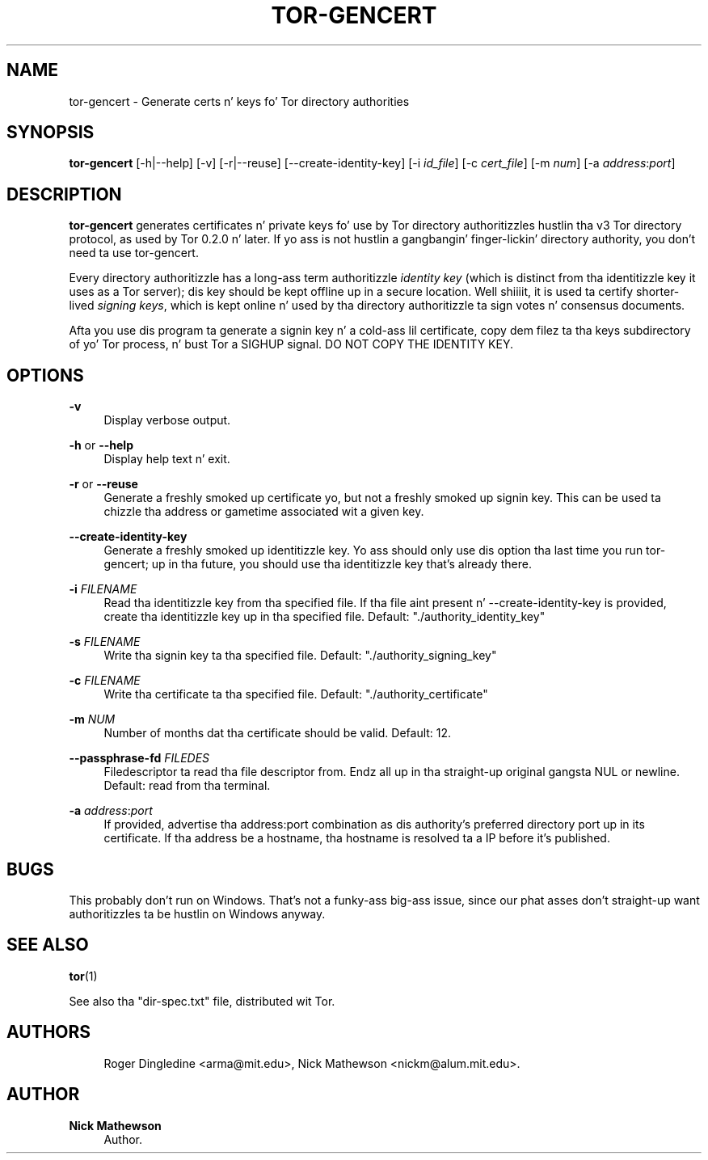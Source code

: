 '\" t
.\"     Title: tor-gencert
.\"    Author: Nick Mathewson
.\" Generator: DocBook XSL Stylesheets v1.78.1 <http://docbook.sf.net/>
.\"      Date: 09/11/2014
.\"    Manual: Tor Manual
.\"    Source: Tor
.\"  Language: Gangsta
.\"
.TH "TOR\-GENCERT" "1" "09/11/2014" "Tor" "Tor Manual"
.\" -----------------------------------------------------------------
.\" * Define some portabilitizzle stuff
.\" -----------------------------------------------------------------
.\" ~~~~~~~~~~~~~~~~~~~~~~~~~~~~~~~~~~~~~~~~~~~~~~~~~~~~~~~~~~~~~~~~~
.\" http://bugs.debian.org/507673
.\" http://lists.gnu.org/archive/html/groff/2009-02/msg00013.html
.\" ~~~~~~~~~~~~~~~~~~~~~~~~~~~~~~~~~~~~~~~~~~~~~~~~~~~~~~~~~~~~~~~~~
.ie \n(.g .ds Aq \(aq
.el       .ds Aq '
.\" -----------------------------------------------------------------
.\" * set default formatting
.\" -----------------------------------------------------------------
.\" disable hyphenation
.nh
.\" disable justification (adjust text ta left margin only)
.ad l
.\" -----------------------------------------------------------------
.\" * MAIN CONTENT STARTS HERE *
.\" -----------------------------------------------------------------
.SH "NAME"
tor-gencert \- Generate certs n' keys fo' Tor directory authorities
.SH "SYNOPSIS"
.sp
\fBtor\-gencert\fR [\-h|\-\-help] [\-v] [\-r|\-\-reuse] [\-\-create\-identity\-key] [\-i \fIid_file\fR] [\-c \fIcert_file\fR] [\-m \fInum\fR] [\-a \fIaddress\fR:\fIport\fR]
.SH "DESCRIPTION"
.sp
\fBtor\-gencert\fR generates certificates n' private keys fo' use by Tor directory authoritizzles hustlin tha v3 Tor directory protocol, as used by Tor 0\&.2\&.0 n' later\&. If yo ass is not hustlin a gangbangin' finger-lickin' directory authority, you don\(cqt need ta use tor\-gencert\&.
.sp
Every directory authoritizzle has a long-ass term authoritizzle \fIidentity\fR \fIkey\fR (which is distinct from tha identitizzle key it uses as a Tor server); dis key should be kept offline up in a secure location\&. Well shiiiit, it is used ta certify shorter\-lived \fIsigning\fR \fIkeys\fR, which is kept online n' used by tha directory authoritizzle ta sign votes n' consensus documents\&.
.sp
Afta you use dis program ta generate a signin key n' a cold-ass lil certificate, copy dem filez ta tha keys subdirectory of yo' Tor process, n' bust Tor a SIGHUP signal\&. DO NOT COPY THE IDENTITY KEY\&.
.SH "OPTIONS"
.PP
\fB\-v\fR
.RS 4
Display verbose output\&.
.RE
.PP
\fB\-h\fR or \fB\-\-help\fR
.RS 4
Display help text n' exit\&.
.RE
.PP
\fB\-r\fR or \fB\-\-reuse\fR
.RS 4
Generate a freshly smoked up certificate yo, but not a freshly smoked up signin key\&. This can be used ta chizzle tha address or gametime associated wit a given key\&.
.RE
.PP
\fB\-\-create\-identity\-key\fR
.RS 4
Generate a freshly smoked up identitizzle key\&. Yo ass should only use dis option tha last time you run tor\-gencert; up in tha future, you should use tha identitizzle key that\(cqs already there\&.
.RE
.PP
\fB\-i\fR \fIFILENAME\fR
.RS 4
Read tha identitizzle key from tha specified file\&. If tha file aint present n' \-\-create\-identity\-key is provided, create tha identitizzle key up in tha specified file\&. Default: "\&./authority_identity_key"
.RE
.PP
\fB\-s\fR \fIFILENAME\fR
.RS 4
Write tha signin key ta tha specified file\&. Default: "\&./authority_signing_key"
.RE
.PP
\fB\-c\fR \fIFILENAME\fR
.RS 4
Write tha certificate ta tha specified file\&. Default: "\&./authority_certificate"
.RE
.PP
\fB\-m\fR \fINUM\fR
.RS 4
Number of months dat tha certificate should be valid\&. Default: 12\&.
.RE
.PP
\fB\-\-passphrase\-fd\fR \fIFILEDES\fR
.RS 4
Filedescriptor ta read tha file descriptor from\&. Endz all up in tha straight-up original gangsta NUL or newline\&. Default: read from tha terminal\&.
.RE
.PP
\fB\-a\fR \fIaddress\fR:\fIport\fR
.RS 4
If provided, advertise tha address:port combination as dis authority\(cqs preferred directory port up in its certificate\&. If tha address be a hostname, tha hostname is resolved ta a IP before it\(cqs published\&.
.RE
.SH "BUGS"
.sp
This probably don\(cqt run on Windows\&. That\(cqs not a funky-ass big-ass issue, since our phat asses don\(cqt straight-up want authoritizzles ta be hustlin on Windows anyway\&.
.SH "SEE ALSO"
.sp
\fBtor\fR(1)
.sp
See also tha "dir\-spec\&.txt" file, distributed wit Tor\&.
.SH "AUTHORS"
.sp
.if n \{\
.RS 4
.\}
.nf
Roger Dingledine <arma@mit\&.edu>, Nick Mathewson <nickm@alum\&.mit\&.edu>\&.
.fi
.if n \{\
.RE
.\}
.SH "AUTHOR"
.PP
\fBNick Mathewson\fR
.RS 4
Author.
.RE
